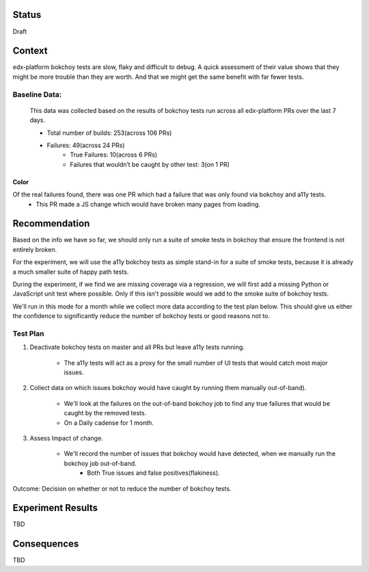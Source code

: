 Status
======
Draft


Context
=======

edx-platform bokchoy tests are slow, flaky and difficult to debug.  A quick assessment of their value shows that they might be more trouble than they are worth.  And that we might get the same benefit with far fewer tests.

Baseline Data:
--------------

    This data was collected based on the results of bokchoy tests run across all edx-platform PRs over the last 7 days.

    * Total number of builds: 253(across 106 PRs)
    * Failures: 49(across 24 PRs)
        * True Failures: 10(across 6 PRs)
        * Failures that wouldn’t be caught by other test: 3(on 1 PR)

Color
~~~~~

Of the real failures found, there was one PR which had a failure that was only found via bokchoy and a11y tests.
    * This PR made a JS change which would have broken many pages from loading.

Recommendation
==============

Based on the info we have so far, we should only run a suite of smoke tests in bokchoy that ensure the frontend is not entirely broken.

For the experiment, we will use the a11y bokchoy tests as simple stand-in for a suite of smoke tests, because it is already a much smaller suite of happy path tests.

During the experiment, if we find we are missing coverage via a regression, we will first add a missing Python or JavaScript unit test where possible.  Only if this isn't possible would we add to the smoke suite of bokchoy tests.

We'll run in this mode for a month while we collect more data according to the test plan below.  This should give us either the confidence to significantly reduce the number of bokchoy tests or good reasons not to.

Test Plan
---------

#. Deactivate bokchoy tests on master and all PRs but leave a11y tests running.

    * The a11y tests will act as a proxy for the small number of UI tests that would catch most major issues.

#. Collect data on which issues bokchoy would have caught by running them manually out-of-band).

    * We'll look at the failures on the out-of-band bokchoy job to find any true failures that would be caught by the removed tests.
    * On a Daily cadense for 1 month.

#. Assess Impact of change.

    * We'll record the number of issues that bokchoy would have detected, when we manually run the bokchoy job out-of-band.
        * Both True issues and false positives(flakiness).


Outcome: Decision on whether or not to reduce the number of bokchoy tests.

Experiment Results
==================

TBD

Consequences
============

TBD

